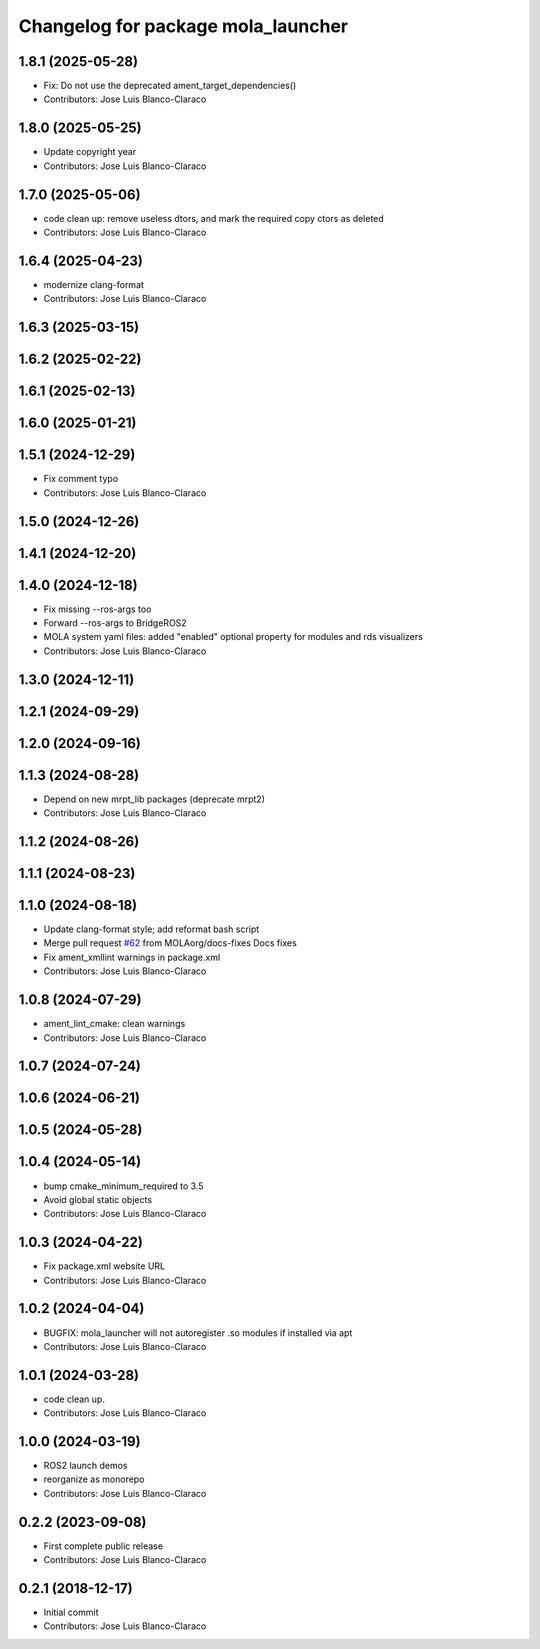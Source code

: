 ^^^^^^^^^^^^^^^^^^^^^^^^^^^^^^^^^^^
Changelog for package mola_launcher
^^^^^^^^^^^^^^^^^^^^^^^^^^^^^^^^^^^

1.8.1 (2025-05-28)
------------------
* Fix: Do not use the deprecated ament_target_dependencies()
* Contributors: Jose Luis Blanco-Claraco

1.8.0 (2025-05-25)
------------------
* Update copyright year
* Contributors: Jose Luis Blanco-Claraco

1.7.0 (2025-05-06)
------------------
* code clean up: remove useless dtors, and mark the required copy ctors as deleted
* Contributors: Jose Luis Blanco-Claraco

1.6.4 (2025-04-23)
------------------
* modernize clang-format
* Contributors: Jose Luis Blanco-Claraco

1.6.3 (2025-03-15)
------------------

1.6.2 (2025-02-22)
------------------

1.6.1 (2025-02-13)
------------------

1.6.0 (2025-01-21)
------------------

1.5.1 (2024-12-29)
------------------
* Fix comment typo
* Contributors: Jose Luis Blanco-Claraco

1.5.0 (2024-12-26)
------------------

1.4.1 (2024-12-20)
------------------

1.4.0 (2024-12-18)
------------------
* Fix missing --ros-args too
* Forward --ros-args to BridgeROS2
* MOLA system yaml files: added "enabled" optional property for modules and rds visualizers
* Contributors: Jose Luis Blanco-Claraco

1.3.0 (2024-12-11)
------------------

1.2.1 (2024-09-29)
------------------

1.2.0 (2024-09-16)
------------------

1.1.3 (2024-08-28)
------------------
* Depend on new mrpt_lib packages (deprecate mrpt2)
* Contributors: Jose Luis Blanco-Claraco

1.1.2 (2024-08-26)
------------------

1.1.1 (2024-08-23)
------------------

1.1.0 (2024-08-18)
------------------
* Update clang-format style; add reformat bash script
* Merge pull request `#62 <https://github.com/MOLAorg/mola/issues/62>`_ from MOLAorg/docs-fixes
  Docs fixes
* Fix ament_xmllint warnings in package.xml
* Contributors: Jose Luis Blanco-Claraco

1.0.8 (2024-07-29)
------------------
* ament_lint_cmake: clean warnings
* Contributors: Jose Luis Blanco-Claraco

1.0.7 (2024-07-24)
------------------

1.0.6 (2024-06-21)
------------------

1.0.5 (2024-05-28)
------------------

1.0.4 (2024-05-14)
------------------
* bump cmake_minimum_required to 3.5
* Avoid global static objects
* Contributors: Jose Luis Blanco-Claraco

1.0.3 (2024-04-22)
------------------
* Fix package.xml website URL
* Contributors: Jose Luis Blanco-Claraco

1.0.2 (2024-04-04)
------------------
* BUGFIX: mola_launcher will not autoregister .so modules if installed via apt
* Contributors: Jose Luis Blanco-Claraco

1.0.1 (2024-03-28)
------------------
* code clean up.
* Contributors: Jose Luis Blanco-Claraco

1.0.0 (2024-03-19)
------------------
* ROS2 launch demos
* reorganize as monorepo
* Contributors: Jose Luis Blanco-Claraco

0.2.2 (2023-09-08)
------------------
* First complete public release
* Contributors: Jose Luis Blanco-Claraco

0.2.1 (2018-12-17)
------------------
* Initial commit
* Contributors: Jose Luis Blanco-Claraco
